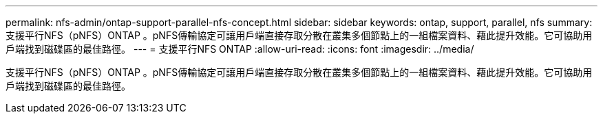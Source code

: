 ---
permalink: nfs-admin/ontap-support-parallel-nfs-concept.html 
sidebar: sidebar 
keywords: ontap, support, parallel, nfs 
summary: 支援平行NFS（pNFS）ONTAP 。pNFS傳輸協定可讓用戶端直接存取分散在叢集多個節點上的一組檔案資料、藉此提升效能。它可協助用戶端找到磁碟區的最佳路徑。 
---
= 支援平行NFS ONTAP
:allow-uri-read: 
:icons: font
:imagesdir: ../media/


[role="lead"]
支援平行NFS（pNFS）ONTAP 。pNFS傳輸協定可讓用戶端直接存取分散在叢集多個節點上的一組檔案資料、藉此提升效能。它可協助用戶端找到磁碟區的最佳路徑。
